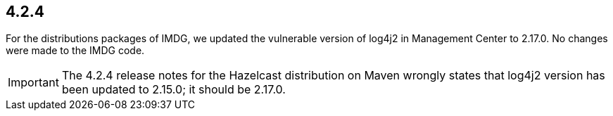 == 4.2.4

For the distributions packages of IMDG, we updated the vulnerable version of log4j2 in Management Center to 2.17.0. No changes were made to the IMDG code.

IMPORTANT: The 4.2.4 release notes for the Hazelcast distribution on Maven wrongly states that
log4j2 version has been updated to 2.15.0; it should be 2.17.0.